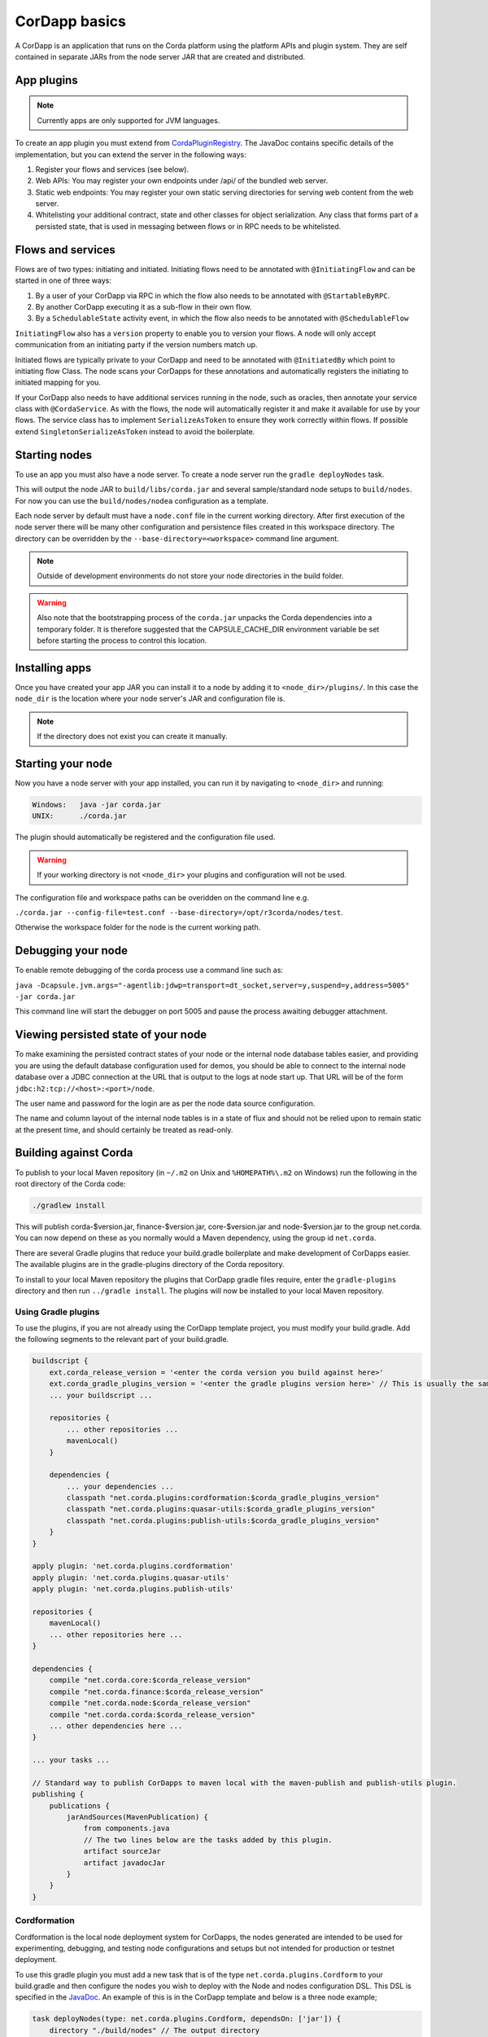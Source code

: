 CorDapp basics
==============

A CorDapp is an application that runs on the Corda platform using the platform APIs and plugin system. They are self
contained in separate JARs from the node server JAR that are created and distributed.

App plugins
-----------

.. note:: Currently apps are only supported for JVM languages.

To create an app plugin you must extend from `CordaPluginRegistry`_. The JavaDoc contains
specific details of the implementation, but you can extend the server in the following ways:

1. Register your flows and services (see below).
2. Web APIs: You may register your own endpoints under /api/ of the bundled web server.
3. Static web endpoints: You may register your own static serving directories for serving web content from the web server.
4. Whitelisting your additional contract, state and other classes for object serialization.  Any class that forms part
   of a persisted state, that is used in messaging between flows or in RPC needs to be whitelisted.

Flows and services
------------------

Flows are of two types: initiating and initiated. Initiating flows need to be annotated with ``@InitiatingFlow`` and can
be started in one of three ways:

1. By a user of your CorDapp via RPC in which the flow also needs to be annotated with ``@StartableByRPC``.
2. By another CorDapp executing it as a sub-flow in their own flow.
3. By a ``SchedulableState`` activity event, in which the flow also needs to be annotated with ``@SchedulableFlow``

``InitiatingFlow`` also has a ``version`` property to enable you to version your flows. A node will only accept communication
from an initiating party if the version numbers match up.

Initiated flows are typically private to your CorDapp and need to be annotated with ``@InitiatedBy`` which point to
initiating flow Class. The node scans your CorDapps for these annotations and automatically registers the initiating to
initiated mapping for you.

If your CorDapp also needs to have additional services running in the node, such as oracles, then annotate your service
class with ``@CordaService``. As with the flows, the node will automatically register it and make it available for use by
your flows. The service class has to implement ``SerializeAsToken`` to ensure they work correctly within flows. If possible
extend ``SingletonSerializeAsToken`` instead to avoid the boilerplate.

Starting nodes
--------------

To use an app you must also have a node server. To create a node server run the ``gradle deployNodes`` task.

This will output the node JAR to ``build/libs/corda.jar`` and several sample/standard
node setups to ``build/nodes``. For now you can use the ``build/nodes/nodea`` configuration as a template.

Each node server by default must have a ``node.conf`` file in the current working directory. After first
execution of the node server there will be many other configuration and persistence files created in this
workspace directory. The directory can be overridden by the ``--base-directory=<workspace>`` command line argument.

.. note:: Outside of development environments do not store your node directories in the build folder.

.. warning:: Also note that the bootstrapping process of the ``corda.jar`` unpacks the Corda dependencies into a
   temporary folder. It is therefore suggested that the CAPSULE_CACHE_DIR environment variable be set before
   starting the process to control this location.

Installing apps
---------------

Once you have created your app JAR you can install it to a node by adding it to ``<node_dir>/plugins/``. In this
case the ``node_dir`` is the location where your node server's JAR and configuration file is.

.. note:: If the directory does not exist you can create it manually.

Starting your node
------------------

Now you have a node server with your app installed, you can run it by navigating to ``<node_dir>`` and running:

.. code-block:: shell

   Windows:   java -jar corda.jar
   UNIX:      ./corda.jar

The plugin should automatically be registered and the configuration file used.

.. warning:: If your working directory is not ``<node_dir>`` your plugins and configuration will not be used.

The configuration file and workspace paths can be overidden on the command line e.g.

``./corda.jar --config-file=test.conf --base-directory=/opt/r3corda/nodes/test``.

Otherwise the workspace folder for the node is the current working path.

Debugging your node
-------------------

To enable remote debugging of the corda process use a command line such as:

``java -Dcapsule.jvm.args="-agentlib:jdwp=transport=dt_socket,server=y,suspend=y,address=5005" -jar corda.jar``

This command line will start the debugger on port 5005 and pause the process awaiting debugger attachment.

Viewing persisted state of your node
------------------------------------

To make examining the persisted contract states of your node or the internal node database tables easier, and providing you are
using the default database configuration used for demos, you should be able to connect to the internal node database over
a JDBC connection at the URL that is output to the logs at node start up.  That URL will be of the form ``jdbc:h2:tcp://<host>:<port>/node``.

The user name and password for the login are as per the node data source configuration.

The name and column layout of the internal node tables is in a state of flux and should not be relied upon to remain static
at the present time, and should certainly be treated as read-only.

.. _CordaPluginRegistry: api/kotlin/corda/net.corda.core.node/-corda-plugin-registry/index.html
.. _PluginServiceHub: api/kotlin/corda/net.corda.core.node/-plugin-service-hub/index.html
.. _ServiceHub: api/kotlin/corda/net.corda.core.node/-service-hub/index.html

Building against Corda
----------------------

To publish to your local Maven repository (in ``~/.m2`` on Unix and ``%HOMEPATH%\.m2`` on Windows) run the following
in the root directory of the Corda code:

.. code-block:: shell

    ./gradlew install

This will publish corda-$version.jar, finance-$version.jar, core-$version.jar and node-$version.jar to the
group net.corda. You can now depend on these as you normally would a Maven dependency, using the group id
``net.corda``.

There are several Gradle plugins that reduce your build.gradle boilerplate and make development of CorDapps easier.
The available plugins are in the gradle-plugins directory of the Corda repository.

To install to your local Maven repository the plugins that CorDapp gradle files require, enter the ``gradle-plugins``
directory and then run ``../gradle install``. The plugins will now be installed to your local Maven repository.

Using Gradle plugins
~~~~~~~~~~~~~~~~~~~~

To use the plugins, if you are not already using the CorDapp template project, you must modify your build.gradle. Add
the following segments to the relevant part of your build.gradle.

.. code-block:: groovy

    buildscript {
        ext.corda_release_version = '<enter the corda version you build against here>'
        ext.corda_gradle_plugins_version = '<enter the gradle plugins version here>' // This is usually the same as corda_release_version.
        ... your buildscript ...

        repositories {
            ... other repositories ...
            mavenLocal()
        }

        dependencies {
            ... your dependencies ...
            classpath "net.corda.plugins:cordformation:$corda_gradle_plugins_version"
            classpath "net.corda.plugins:quasar-utils:$corda_gradle_plugins_version"
            classpath "net.corda.plugins:publish-utils:$corda_gradle_plugins_version"
        }
    }

    apply plugin: 'net.corda.plugins.cordformation'
    apply plugin: 'net.corda.plugins.quasar-utils'
    apply plugin: 'net.corda.plugins.publish-utils'

    repositories {
        mavenLocal()
        ... other repositories here ...
    }

    dependencies {
        compile "net.corda.core:$corda_release_version"
        compile "net.corda.finance:$corda_release_version"
        compile "net.corda.node:$corda_release_version"
        compile "net.corda.corda:$corda_release_version"
        ... other dependencies here ...
    }

    ... your tasks ...

    // Standard way to publish CorDapps to maven local with the maven-publish and publish-utils plugin.
    publishing {
        publications {
            jarAndSources(MavenPublication) {
                from components.java
                // The two lines below are the tasks added by this plugin.
                artifact sourceJar
                artifact javadocJar
            }
        }
    }



Cordformation
~~~~~~~~~~~~~

Cordformation is the local node deployment system for CorDapps, the nodes generated are intended to be used for
experimenting, debugging, and testing node configurations and setups but not intended for production or testnet
deployment.

To use this gradle plugin you must add a new task that is of the type ``net.corda.plugins.Cordform`` to your
build.gradle and then configure the nodes you wish to deploy with the Node and nodes configuration DSL.
This DSL is specified in the `JavaDoc <api/index.html>`_. An example of this is in the CorDapp template and below
is a three node example;

.. code-block:: text

    task deployNodes(type: net.corda.plugins.Cordform, dependsOn: ['jar']) {
        directory "./build/nodes" // The output directory
        networkMap "CN=Controller,O=R3,OU=corda,L=London,C=UK" // The distinguished name of the node named here will be used as the networkMapService.address on all other nodes.
        node {
            name "CN=Controller,O=R3,OU=corda,L=London,C=UK"
            nearestCity "London"
            advertisedServices = [ "corda.notary.validating" ]
            p2pPort 10002
            rpcPort 10003
            webPort 10004
            h2Port 11002
            cordapps []
        }
        node {
            name "CN=NodeA,O=R3,OU=corda,L=London,C=UK"
            nearestCity "London"
            advertisedServices = []
            p2pPort 10005
            rpcPort 10006
            webPort 10007
            h2Port 11005
            cordapps []
        }
        node {
            name "CN=NodeB,O=R3,OU=corda,L=New York,C=US"
            nearestCity "New York"
            advertisedServices = []
            p2pPort 10008
            rpcPort 10009
            webPort 10010
            h2Port 11008
            cordapps []
        }
    }

You can create more configurations with new tasks that extend Cordform.

New nodes can be added by simply adding another node block and giving it a different name, directory and ports. When you
run this task it will install the nodes to the directory specified and a script will be generated to run the nodes with
one command (``runnodes``). On MacOS X this script will run each node in a new terminal tab, and on Linux it will open
up a new XTerm for each node. On Windows the (``runnodes.bat``) script will run one node per window.

Other CorDapps can also be specified if they are already specified as classpath or compile dependencies in your
``build.gradle``.
